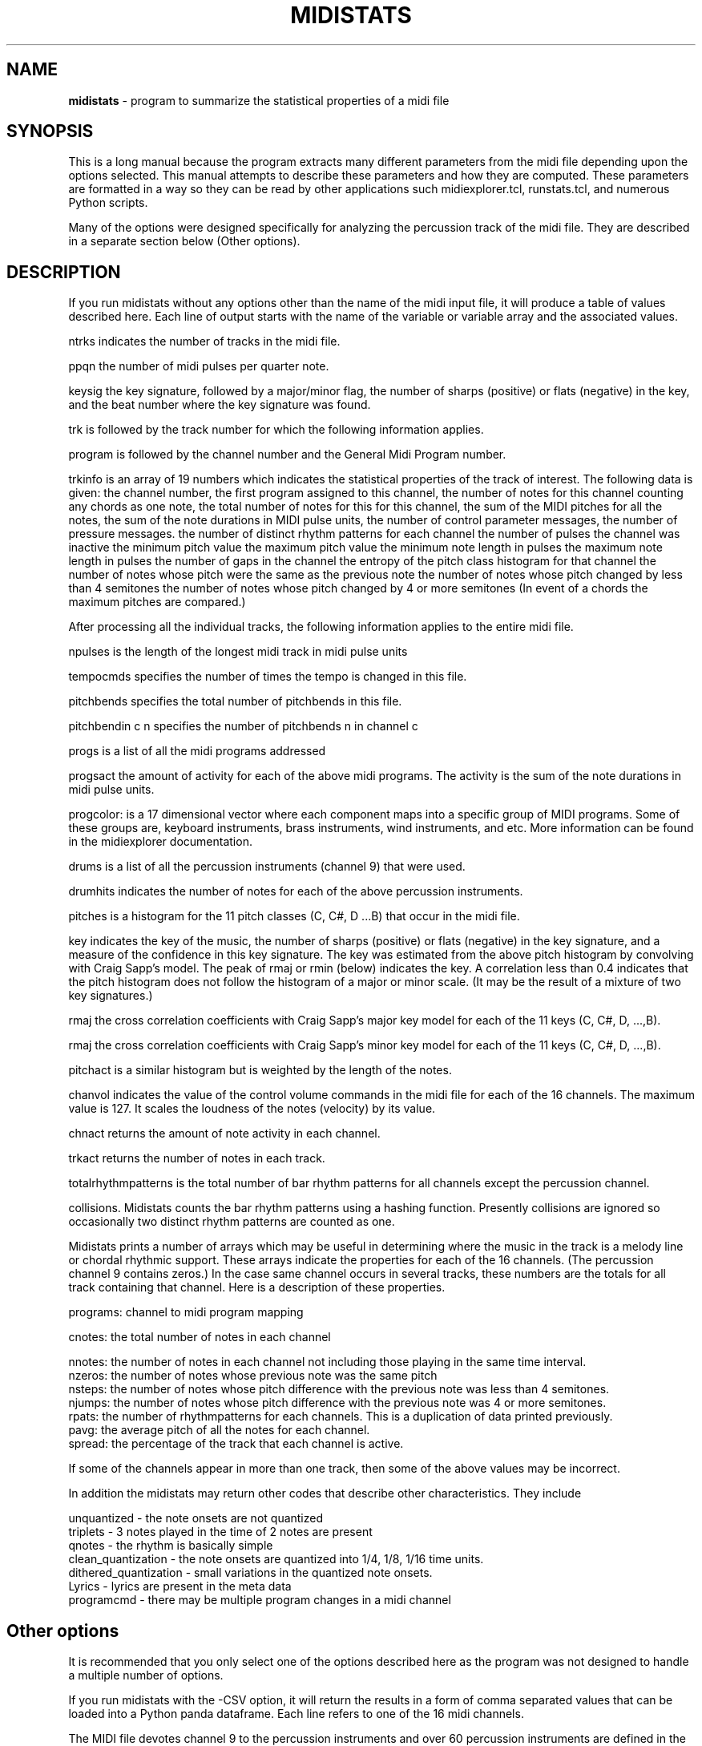 .TH MIDISTATS 1 "18 March 2024"
.SH NAME
\fBmidistats\fP \- program to summarize the statistical properties of a midi file
.SH SYNOPSIS
This is a long manual because the program extracts many different parameters
from the midi file depending upon the options selected. This manual
attempts to describe these parameters and how they are computed.
These parameters are formatted in a way so they can be read by other
applications such midiexplorer.tcl, runstats.tcl, and numerous Python
scripts. 

Many of the options were designed specifically for analyzing the
percussion track of the midi file. They are described in a separate
section below (Other options).


.SH DESCRIPTION
If you run midistats without any options other than the name of
the midi input file, it will produce a table of values described
here.  Each line of output starts with the name of the variable or
variable array and the associated values.
.PP
ntrks indicates the number of tracks in the midi file.
.PP
ppqn the number of midi pulses per quarter note.
.PP
keysig the key signature, followed by a major/minor flag,  the number
of sharps (positive) or flats (negative) in the key, and the beat number
where the key signature was found.
.PP
trk is followed by the track number for which the following information
applies.
.PP
program is followed by the channel number and the General Midi Program
number.
.PP
trkinfo is an array of 19 numbers which indicates the statistical properties
of the track of interest. The following data is given:
the channel number,
the first program assigned to this channel,
the number of notes for this channel counting any chords as one note,
the total number of notes for this for this channel,
the sum of the MIDI pitches for all the notes,
the sum of the note durations in MIDI pulse units,
the number of control parameter messages,
the number of pressure messages.
the number of distinct rhythm patterns for each channel
the number of pulses the channel was inactive
the minimum pitch value
the maximum pitch value
the minimum note length in pulses
the maximum note length in pulses
the number of gaps in the channel
the entropy of the pitch class histogram for that channel
the number of notes whose pitch were the same as the previous note
the number of notes whose pitch changed by less than 4 semitones
the number of notes whose pitch changed by 4 or more semitones
(In event of a chords the maximum pitches are compared.) 
.PP
After processing all the individual tracks, the following information
applies to the entire midi file.
.PP
npulses is the length of the longest midi track in midi pulse units
.PP
tempocmds specifies the number of times the tempo is changed in this
file.
.PP
pitchbends specifies the total number of pitchbends in this file.
.PP
pitchbendin c n specifies the number of pitchbends n in channel c
.PP
progs is a list of all the midi programs addressed
.PP
progsact the amount of activity for each of the above midi programs.
The activity is the sum of the note durations in midi pulse units.
.PP
progcolor: is a 17 dimensional vector where each component maps into
a specific group of MIDI programs. Some of these groups are, keyboard
instruments, brass instruments, wind instruments, and etc. More information
can be found in the midiexplorer documentation.
.PP
drums is a list of all the percussion instruments (channel 9) that were
used.
.PP
drumhits indicates the number of notes for each of the above percussion
instruments.
.PP
pitches is a histogram for the 11 pitch classes (C, C#, D ...B)
that occur in the midi file.
.PP
key indicates the key of the music, the number of sharps (positive) or
flats (negative) in the key signature, and a measure of the confidence
in this key signature. The key was estimated from the above pitch histogram
by convolving with Craig Sapp's model. The peak of rmaj or rmin (below)
indicates the key.  A correlation less than 0.4 indicates that the pitch
histogram does not follow the histogram of a major or minor scale.
(It may be the result of a mixture of two key signatures.)
.PP
rmaj the cross correlation coefficients with Craig Sapp's major key model
for each of the 11 keys (C, C#, D, ...,B).
.PP
rmaj the cross correlation coefficients with Craig Sapp's minor key model
for each of the 11 keys (C, C#, D, ...,B).
.PP
pitchact is a similar histogram but is weighted by the length of
the notes.
.PP
chanvol indicates the value of the control volume commands in the
midi file for each of the 16 channels. The maximum value is 127.
It scales the loudness of the notes (velocity) by its value.
.PP
chnact returns the amount of note activity in each channel.
.PP
trkact returns the number of notes in each track.
.PP
totalrhythmpatterns is the total number of bar rhythm patterns for
all channels except the percussion channel.
.PP
collisions. Midistats counts the bar rhythm patterns using a hashing
function. Presently collisions are ignored so occasionally two
distinct rhythm patterns are counted as one.
.PP
Midistats prints a number of arrays which may be useful in
determining where the music in the track is a melody line or
chordal rhythmic support. These arrays indicate the properties
for each of the 16 channels. (The percussion channel 9 contains
zeros.) In the case same channel occurs in several tracks, these
numbers are the totals for all track containing that channel.
Here is a description of these properties.
.PP
programs: channel to midi program mapping
.PP
cnotes: the total number of notes in each channel
.PP
nnotes:  the number of notes in each channel not including
those playing in the same time interval.
.br
nzeros:  the number of notes whose previous note was the same pitch
.br
nsteps:  the number of notes whose pitch difference with the previous
note was less than 4 semitones.
.br
njumps:  the number of notes whose pitch difference with the previous
note was 4 or more semitones.
.br
rpats: the number of rhythmpatterns for each channels. This is a
duplication of data printed previously.
.br
pavg: the average pitch of all the notes for each channel.
.br
spread: the percentage of the track that each channel is active.
.PP
If some of the channels appear in more than one track, then
some of the above values may be incorrect.
.PP
In addition the midistats may return other codes that describe
other characteristics. They include

unquantized - the note onsets are not quantized
.br
triplets - 3 notes played in the time of 2 notes are present
.br
qnotes - the rhythm is basically simple
.br
clean_quantization - the note onsets are quantized into 1/4, 1/8, 1/16 time units.
.br
dithered_quantization - small variations in the quantized note onsets.
.br
Lyrics - lyrics are present in the meta data
.br
programcmd - there may be multiple program changes in a midi channel



.SH Other options 

It is recommended that you only select one of the options
described here as the program was not designed to handle a
multiple number of options.

.PP
If you run midistats with the -CSV option, it will return the
results in a form of comma separated values that can be loaded
into a Python panda dataframe. Each line refers to one of the
16 midi channels.

.PP
The MIDI file devotes channel 9 to the percussion instruments
and over 60 percussion instruments are defined in the MIDI
standard. Though there is a lot of diversity in the percussion
track, for most MIDI files only the first 10 or so percussion
instruments are important in defining the character of the track. The
program Midiexplorer has various tools for exposing the percussion
channel which are described in the documentation. The goal
here is to find the essential characteristics of the percussion
track which distinguishes the MIDI files. This is attempted
in the program midistats.  Here is a short description.


.br

A number of experimental tools for analyzing the percussion channel
(track) were introduced into midistats and are accessible through
the runtime arguments. When these tools are used in a script which
runs through a collection of midi files, you can build a database
of percussion descriptors.

.SH OPTIONS
.PP
-corestats
.br
outputs a line with 5 numbers separated by tabs. eg
.br
1       8       384     4057    375
.br
It returns the number of tracks, the number of channels, the
number of divisions per quarter note beat (ppqn),
the number of note onsets in the midi file, and the maximum
number of quarter note beats in midi file.


.PP
-pulseanalysis
.br
counts the number of note onsets as a function of its onset time
relative to a beat, grouping them into 12 intervals and returns
the result as a discrete probability density function. Generally,
the distribution consists of a couple of peaks corresponding
to quarter notes or eigth notes. If the distribution is flat,
it indicates that the times of the note occurrences have not been
quantized into beats and fractions. Here is a sample output.
.br
0.349,0.000,0.000,0.160,0.000,0.000,0.298,0.000,0.000,0.191,0.000,0.000

.PP
-panal
.br
Counts the number of note onsets for each percussion instrument. The first
number is the code (pitch) of the instrument, the second number is the
number of occurrences. eg.
.br
35 337  37 16   38 432  39 208  40 231  42 1088 46 384  49 42   54 1104 57 5    70 1040 85 16

.PP
-ppatfor n
.br
where n is the code number of the percussion instrument. Each beat
is represented by a 4 bit number where the position of the on-bit
indicates the time in the beat when the drum onset occurs. The bits
are ordered from left to right (higher order bits to lower order
bits). This is the order of bits that you would expect in a
time series.
Thus 0 indicates that there was no note onset in that beat, 1 indicates
a note onset at the end of the beat, 4 indicates a note onset
in the middle of the beat, and etc. The function returns a string
of numbers ranging from 0 to 7 indicating the presence of note onsets
for the selected percussion instrument for the sequence of beats
in the midi file. Here is a truncated sample of the output.
.br

0 0 0 0 0 0 0 0 1 0 0 4 1 0 0 4 1 0 0 4 1 0 0 4 1 0 0 4 1 0 0 4 1 4 4 0
1 0 0 0 1 0 5 0 1 0 5 0 1 0 5 0 1 0 5 0 1 0 5 0 1 0 5 0 1 0 5 0 1 0 0 0
1 0 5 0 1 0 5 0 1 etc. 

.br
One can see a repeating 4 beat pattern.

.PP
-ppat
.br
midistats attempts to find two percussion instruments in the midi file
which come closest to acting as the bass drum and snare drum.
If it is unsuccessful, it returns a message of its failue. Otherwise,
encodes the position of these drum onsets in a 8 bit byte for each
quarter note beat in the midi file. The lower (right) 4 bits encode the
bass drum and the higher (left) 4 bits encode the snare drum in the
same manner as described above for -ppatfor.
.br
0 0 0 0 0 0 0 0 0 0 33 145 33 145 33 145 33 145 33 145 33 145 33 145
.br
33 145 33 145 33 145 33 145 33 145 33 145 33 145 33 145 33 145 33 145
.br
33 145 33 145 33 145 33 145 33 145 33 and etc.


.PP
-ppathist
.br
computes and displays the histogram of the values that would appear
when running the -ppat. eg.
.br
bass 35 337
.br
snare 38 432
.br
1 (0.1) 64  32 (2.0) 8  33 (2.1) 136  144 (9.0) 8  145 (9.1) 136
.br
The bass percussion code, the number of onsets, and the snare
percussion code and the number of onsets are given in the
first two lines. In the next line the number of occurrences of
each value in the -ppat listing is given. The number in parentheses
splits the two 4-bit values with a period. Thus 33 = (2*16 + 1).

.PP
-pitchclass
.br
Returns the pitch class distribution for the entire midi file.

.PP
-nseqfor n
.br
Note sequence for channel n. This option produces a string of bytes
indicating the presence of a note in a time unit corresponding to
an eigth note. Thus each quarter note beat is represented by two
bytes. The pitch class is represented by the line number on the
staff, where 0 is C. Thus the notes on a scale are represented
by 7 numbers, and sharps and flats are ignored. The line number is
then converted to a bit position in the byte, so that the pitch
classes are represented by the numbers 1,2,4,8, and etc. A chord
of consisting of two note onsets would set two of the corresponding
bits. If we were to represent the full chromatic scale consisting
of 12 pitches, then we would require two-byte integers or
twice of much memory.
.br
Though the pitch resolution is not sufficient to distinguish
major or minor chords, it should be sufficient to be identify some
repeating patterns.
.PP
-nseq
.br
Same as above except it is applied to all channels except the
percussion channel.
.br
.PP
-nseqtokens
Returns the number of distinct sequence elements for each channel.
The channel number and number of distinct elements separated by
a comma is returned in a tab separated list for all active channels
except the percussion channel. Here is an example.
.br
2,3	3,4	4,11	5,6	6,3	7,3	8,6	9,3	11,2	12,1
.br

-ver (version number)


.SH AUTHOR
Seymour Shlien <fy733@ncf.ca>



